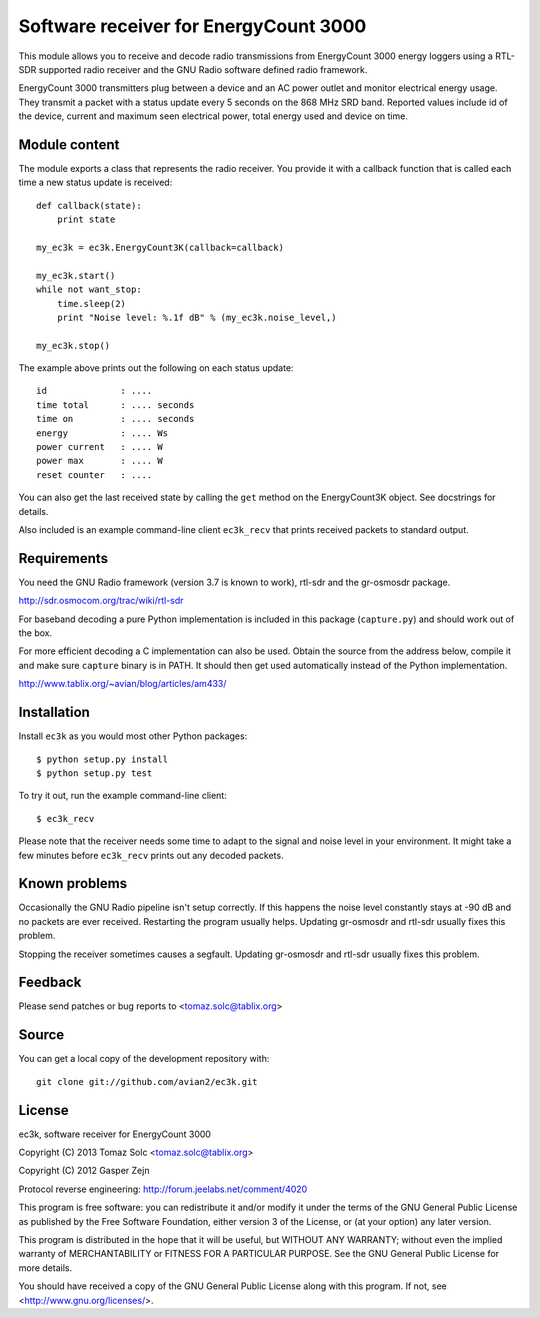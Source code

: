 Software receiver for EnergyCount 3000
======================================

This module allows you to receive and decode radio transmissions from
EnergyCount 3000 energy loggers using a RTL-SDR supported radio receiver and
the GNU Radio software defined radio framework.

EnergyCount 3000 transmitters plug between a device and an AC power outlet
and monitor electrical energy usage. They transmit a packet with a status
update every 5 seconds on the 868 MHz SRD band. Reported values include
id of the device, current and maximum seen electrical power, total energy
used and device on time.


Module content
--------------

The module exports a class that represents the radio receiver. You provide
it with a callback function that is called each time a new status update is
received::

    def callback(state):
    	print state

    my_ec3k = ec3k.EnergyCount3K(callback=callback)

    my_ec3k.start()
    while not want_stop:
    	time.sleep(2)
    	print "Noise level: %.1f dB" % (my_ec3k.noise_level,)

    my_ec3k.stop()

The example above prints out the following on each status update::

    id              : ....
    time total      : .... seconds
    time on         : .... seconds
    energy          : .... Ws
    power current   : .... W
    power max       : .... W
    reset counter   : ....

You can also get the last received state by calling the ``get`` method on
the EnergyCount3K object. See docstrings for details.

Also included is an example command-line client ``ec3k_recv`` that prints
received packets to standard output.


Requirements
------------

You need the GNU Radio framework (version 3.7 is known to work), rtl-sdr and
the gr-osmosdr package.

http://sdr.osmocom.org/trac/wiki/rtl-sdr

For baseband decoding a pure Python implementation is included in this
package (``capture.py``) and should work out of the box.

For more efficient decoding a C implementation can also be used. Obtain
the source from the address below, compile it and make sure ``capture``
binary is in PATH. It should then get used automatically instead of the
Python implementation.

http://www.tablix.org/~avian/blog/articles/am433/


Installation
------------

Install ``ec3k`` as you would most other Python packages::

    $ python setup.py install
    $ python setup.py test

To try it out, run the example command-line client::

    $ ec3k_recv

Please note that the receiver needs some time to adapt to the signal and noise
level in your environment. It might take a few minutes before ``ec3k_recv``
prints out any decoded packets.


Known problems
--------------

Occasionally the GNU Radio pipeline isn't setup correctly. If this happens
the noise level constantly stays at -90 dB and no packets are ever
received. Restarting the program usually helps. Updating gr-osmosdr and rtl-sdr
usually fixes this problem.

Stopping the receiver sometimes causes a segfault. Updating gr-osmosdr and
rtl-sdr usually fixes this problem.


Feedback
--------

Please send patches or bug reports to <tomaz.solc@tablix.org>


Source
------

You can get a local copy of the development repository with::

    git clone git://github.com/avian2/ec3k.git


License
-------

ec3k, software receiver for EnergyCount 3000

Copyright (C) 2013  Tomaz Solc <tomaz.solc@tablix.org>

Copyright (C) 2012  Gasper Zejn

Protocol reverse engineering: http://forum.jeelabs.net/comment/4020

This program is free software: you can redistribute it and/or modify
it under the terms of the GNU General Public License as published by
the Free Software Foundation, either version 3 of the License, or
(at your option) any later version.

This program is distributed in the hope that it will be useful,
but WITHOUT ANY WARRANTY; without even the implied warranty of
MERCHANTABILITY or FITNESS FOR A PARTICULAR PURPOSE.  See the
GNU General Public License for more details.

You should have received a copy of the GNU General Public License
along with this program.  If not, see <http://www.gnu.org/licenses/>.

..
    vim: set filetype=rst:
